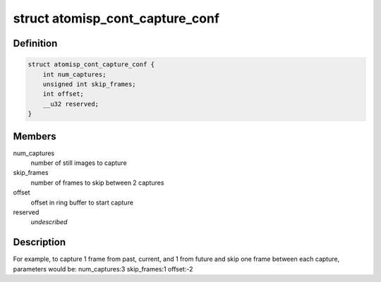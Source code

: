 .. -*- coding: utf-8; mode: rst -*-
.. src-file: drivers/staging/media/atomisp/include/linux/atomisp.h

.. _`atomisp_cont_capture_conf`:

struct atomisp_cont_capture_conf
================================

.. c:type:: struct atomisp_cont_capture_conf

    continuous capture parameters

.. _`atomisp_cont_capture_conf.definition`:

Definition
----------

.. code-block:: c

    struct atomisp_cont_capture_conf {
        int num_captures;
        unsigned int skip_frames;
        int offset;
        __u32 reserved;
    }

.. _`atomisp_cont_capture_conf.members`:

Members
-------

num_captures
    number of still images to capture

skip_frames
    number of frames to skip between 2 captures

offset
    offset in ring buffer to start capture

reserved
    *undescribed*

.. _`atomisp_cont_capture_conf.description`:

Description
-----------

For example, to capture 1 frame from past, current, and 1 from future
and skip one frame between each capture, parameters would be:
num_captures:3
skip_frames:1
offset:-2

.. This file was automatic generated / don't edit.

